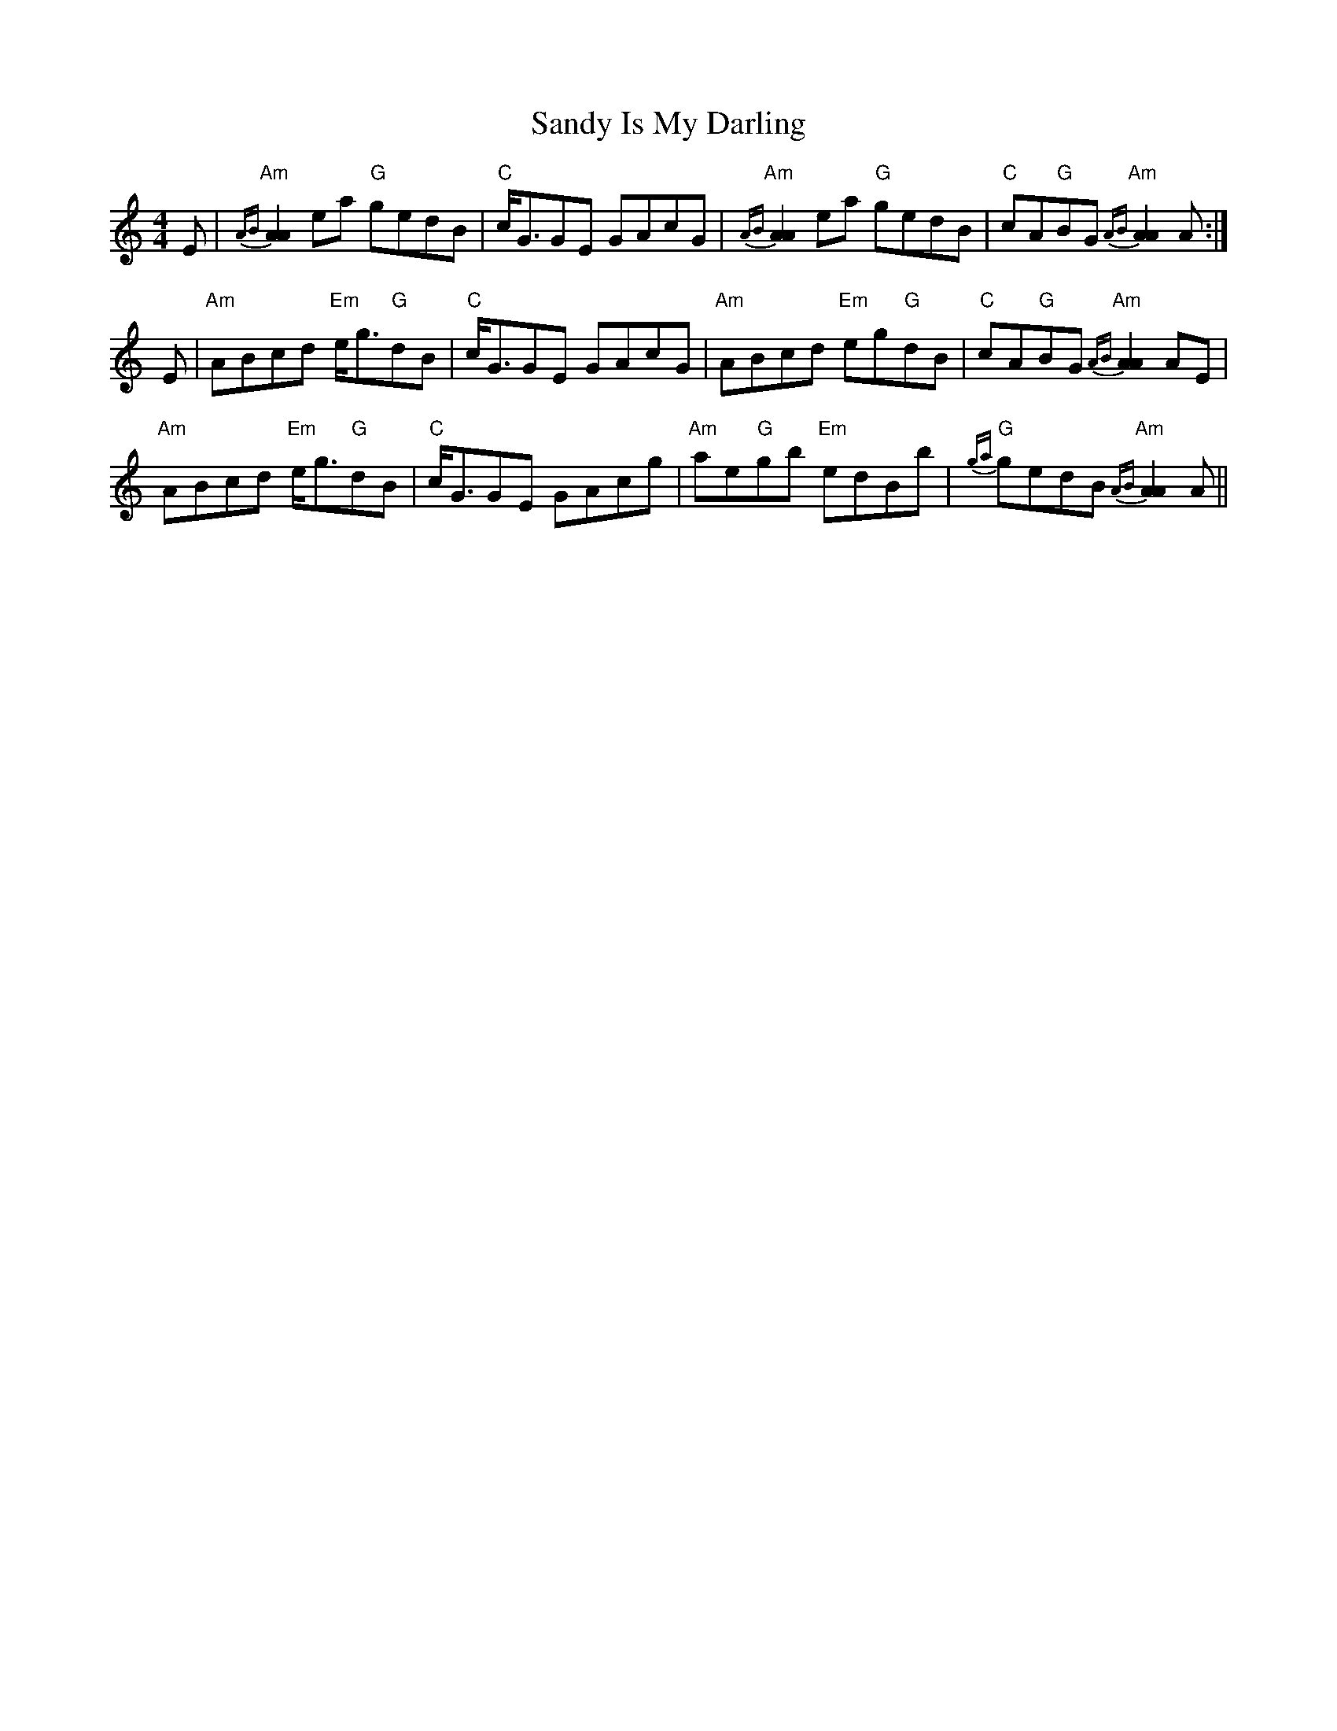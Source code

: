 X: 35891
T: Sandy Is My Darling
R: reel
M: 4/4
K: Aminor
E|"Am"{AB}[A2A2] ea "G"gedB|"C"c<GGE GAcG|"Am"{AB}[A2A2] ea "G"gedB|"C"cA"G"BG "Am"{AB}[A2A2] A:|
E|"Am"ABcd "Em"e<g"G"dB|"C"c<GGE GAcG|"Am"ABcd "Em"eg"G"dB|"C"cA"G"BG "Am"{AB}[A2A2] AE|
"Am"ABcd "Em"e<g"G"dB|"C"c<GGE GAcg|"Am"ae"G"gb "Em"edBb|"G"{ga}gedB "Am"{AB}[A2A2] A||

